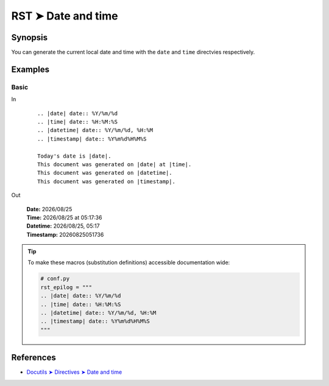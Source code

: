 ################################################################################
RST ➤ Date and time
################################################################################

**********************************************************************
Synopsis
**********************************************************************

You can generate the current local date and time with the ``date`` and
``time`` directvies respectively.

**********************************************************************
Examples
**********************************************************************

Basic
============================================================

In
    ::

        .. |date| date:: %Y/%m/%d
        .. |time| date:: %H:%M:%S
        .. |datetime| date:: %Y/%m/%d, %H:%M
        .. |timestamp| date:: %Y%m%d%H%M%S

        Today's date is |date|.
        This document was generated on |date| at |time|.
        This document was generated on |datetime|.
        This document was generated on |timestamp|.

Out

    .. |date| date:: %Y/%m/%d
    .. |time| date:: %H:%M:%S
    .. |datetime| date:: %Y/%m/%d, %H:%M
    .. |timestamp| date:: %Y%m%d%H%M%S

    | **Date:** |date|
    | **Time:** |date| at |time|
    | **Datetime:** |datetime|
    | **Timestamp:** |timestamp|

.. tip::

    To make these macros (substitution definitions) accessible
    documentation wide:

    .. code-block:: python

        # conf.py
        rst_epilog = """
        .. |date| date:: %Y/%m/%d
        .. |time| date:: %H:%M:%S
        .. |datetime| date:: %Y/%m/%d, %H:%M
        .. |timestamp| date:: %Y%m%d%H%M%S
        """

**********************************************************************
References
**********************************************************************

- `Docutils ➤ Directives ➤ Date and time <https://docutils.sourceforge.io/docs/ref/rst/directives.html#date>`_
